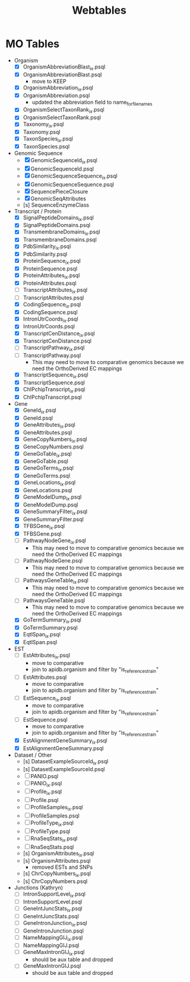 #+title: Webtables


* MO Tables
- Organism
  - [X] OrganismAbbreviationBlast_ix.psql
  - [X] OrganismAbbreviationBlast.psql
    - move to KEEP
  - [X] OrganismAbbreviation_ix.psql
  - [X] OrganismAbbreviation.psql
    - updated the abbreviation field to name_for_filenames
  - [X] OrganismSelectTaxonRank_ix.psql
  - [X] OrganismSelectTaxonRank.psql
  - [X] Taxonomy_ix.psql
  - [X] Taxonomy.psql
  - [X] TaxonSpecies_ix.psql
  - [X] TaxonSpecies.psql
- Genomic Sequence
  - [X] GenomicSequenceId_ix.psql
  - [X] GenomicSequenceId.psql
  - [X] GenomicSequenceSequence_ix.psql
  - [X] GenomicSequenceSequence.psql
  - [X] SequencePieceClosure
  - [X] GenomicSeqAttributes
  - [s] SequenceEnzymeClass
    
- Transcript / Protein
  - [X] SignalPeptideDomains_ix.psql
  - [X] SignalPeptideDomains.psql
  - [X] TransmembraneDomains_ix.psql
  - [X] TransmembraneDomains.psql
  - [X] PdbSimilarity_ix.psql
  - [X] PdbSimilarity.psql
  - [X] ProteinSequence_ix.psql
  - [X] ProteinSequence.psql
  - [X] ProteinAttributes_ix.psql
  - [X] ProteinAttributes.psql
  - [ ] TranscriptAttributes_ix.psql
  - [ ] TranscriptAttributes.psql
  - [X] CodingSequence_ix.psql
  - [X] CodingSequence.psql
  - [X] IntronUtrCoords_ix.psql
  - [X] IntronUtrCoords.psql
  - [X] TranscriptCenDistance_ix.psql
  - [X] TranscriptCenDistance.psql
  - [ ] TranscriptPathway_ix.psql
  - [ ] TranscriptPathway.psql
    - This may need to move to comparative genomics because we need the OrthoDerived EC mappings
  - [X] TranscriptSequence_ix.psql
  - [X] TranscriptSequence.psql
  - [X] ChIPchipTranscript_ix.psql
  - [X] ChIPchipTranscript.psql

- Gene
  - [X] GeneId_ix.psql
  - [X] GeneId.psql
  - [X] GeneAttributes_ix.psql
  - [X] GeneAttributes.psql
  - [X] GeneCopyNumbers_ix.psql
  - [X] GeneCopyNumbers.psql
  - [X] GeneGoTable_ix.psql
  - [X] GeneGoTable.psql
  - [X] GeneGoTerms_ix.psql
  - [X] GeneGoTerms.psql
  - [X] GeneLocations_ix.psql
  - [X] GeneLocations.psql
  - [X] GeneModelDump_ix.psql
  - [X] GeneModelDump.psql
  - [X] GeneSummaryFilter_ix.psql
  - [X] GeneSummaryFilter.psql
  - [X] TFBSGene_ix.psql
  - [X] TFBSGene.psql
  - [ ] PathwayNodeGene_ix.psql
    - This may need to move to comparative genomics because we need the OrthoDerived EC mappings
  - [ ] PathwayNodeGene.psql
    - This may need to move to comparative genomics because we need the OrthoDerived EC mappings
  - [ ] PathwaysGeneTable_ix.psql
    - This may need to move to comparative genomics because we need the OrthoDerived EC mappings
  - [ ] PathwaysGeneTable.psql
    - This may need to move to comparative genomics because we need the OrthoDerived EC mappings
  - [X] GoTermSummary_ix.psql
  - [X] GoTermSummary.psql
  - [X] EqtlSpan_ix.psql
  - [X] EqtlSpan.psql

- EST
  - [ ] EstAttributes_ix.psql
    - move to comparative
    - join to apidb.organism and filter by "is_reference_strain"
  - [ ] EstAttributes.psql
    - move to comparative
    - join to apidb.organism and filter by "is_reference_strain"
  - [ ] EstSequence_ix.psql
    - move to comparative
    - join to apidb.organism and filter by "is_reference_strain"
  - [ ] EstSequence.psql
    - move to comparative
    - join to apidb.organism and filter by "is_reference_strain"
  - [X] EstAlignmentGeneSummary_ix.psql
  - [X] EstAlignmentGeneSummary.psql

- Dataset / Other
  - [s] DatasetExampleSourceId_ix.psql
  - [s] DatasetExampleSourceId.psql
  - [ ] PANIO.psql
  - [ ] PANIO_ix.psql
  - [ ] Profile_ix.psql
  - [ ] Profile.psql
  - [ ] ProfileSamples_ix.psql
  - [ ] ProfileSamples.psql
  - [ ] ProfileType_ix.psql
  - [ ] ProfileType.psql
  - [ ] RnaSeqStats_ix.psql
  - [ ] RnaSeqStats.psql
  - [s] OrganismAttributes_ix.psql
  - [s] OrganismAttributes.psql
    - removed ESTs and SNPs
  - [s] ChrCopyNumbers_ix.psql
  - [s] ChrCopyNumbers.psql

- Junctions (Kathryn)
  - [ ] IntronSupportLevel_ix.psql
  - [ ] IntronSupportLevel.psql
  - [ ] GeneIntJuncStats_ix.psql
  - [ ] GeneIntJuncStats.psql
  - [ ] GeneIntronJunction_ix.psql
  - [ ] GeneIntronJunction.psql
  - [ ] NameMappingGIJ_ix.psql
  - [ ] NameMappingGIJ.psql
  - [ ] GeneMaxIntronGIJ_ix.psql
    - should be aux table and dropped
  - [ ] GeneMaxIntronGIJ.psql
    - should be aux table and dropped

